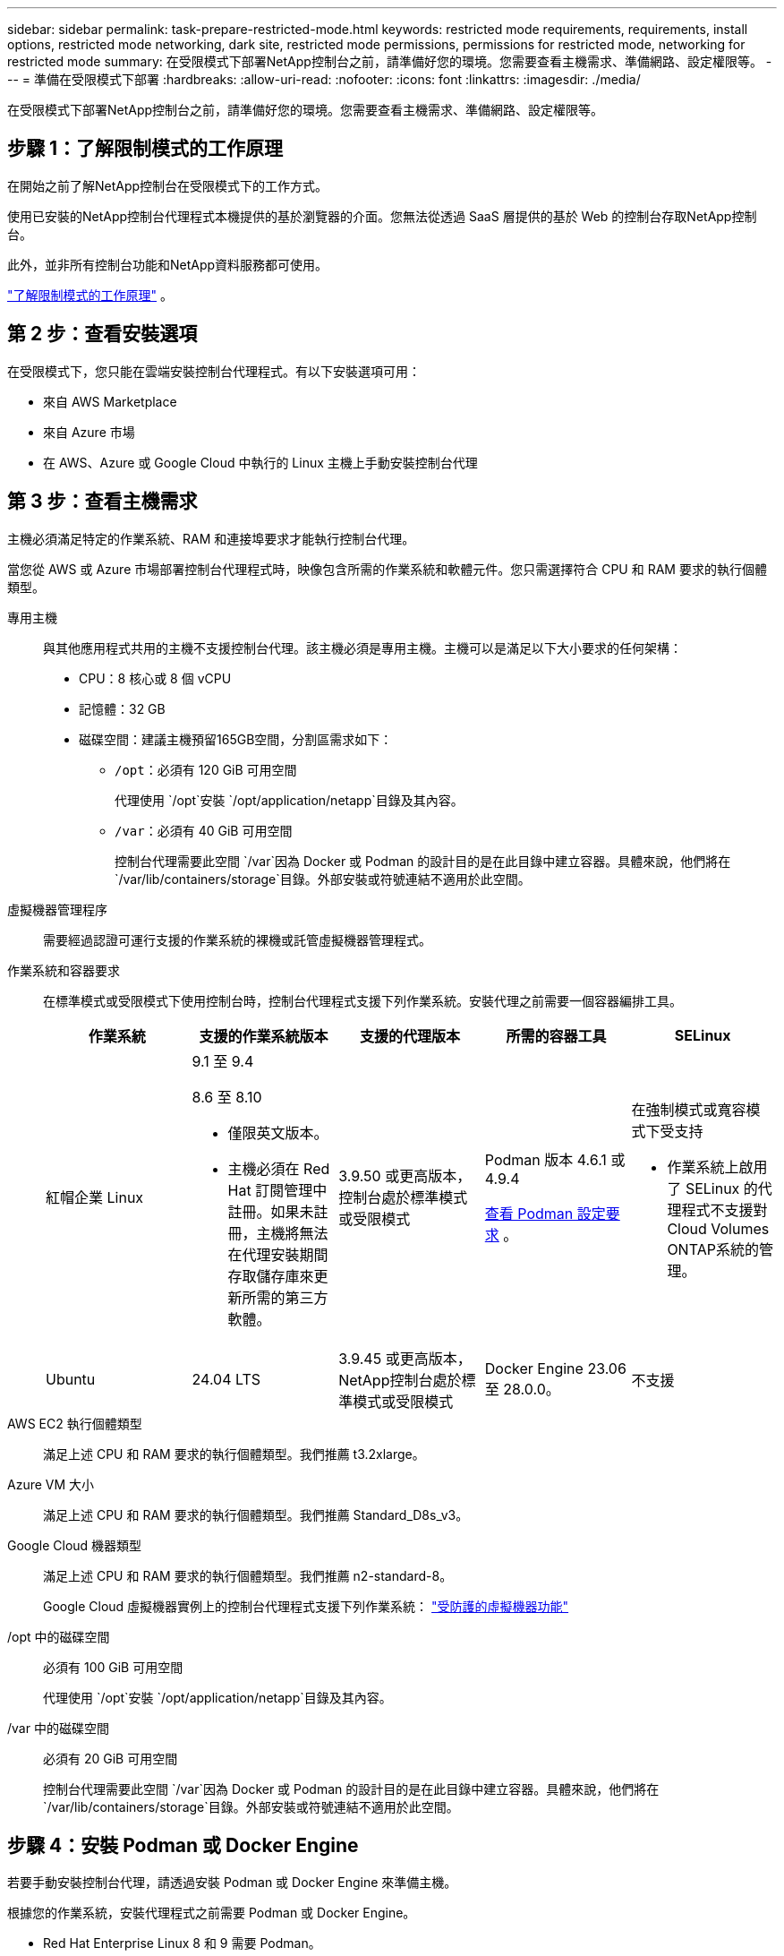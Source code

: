 ---
sidebar: sidebar 
permalink: task-prepare-restricted-mode.html 
keywords: restricted mode requirements, requirements, install options, restricted mode networking, dark site, restricted mode permissions, permissions for restricted mode, networking for restricted mode 
summary: 在受限模式下部署NetApp控制台之前，請準備好您的環境。您需要查看主機需求、準備網路、設定權限等。 
---
= 準備在受限模式下部署
:hardbreaks:
:allow-uri-read: 
:nofooter: 
:icons: font
:linkattrs: 
:imagesdir: ./media/


[role="lead"]
在受限模式下部署NetApp控制台之前，請準備好您的環境。您需要查看主機需求、準備網路、設定權限等。



== 步驟 1：了解限制模式的工作原理

在開始之前了解NetApp控制台在受限模式下的工作方式。

使用已安裝的NetApp控制台代理程式本機提供的基於瀏覽器的介面。您無法從透過 SaaS 層提供的基於 Web 的控制台存取NetApp控制台。

此外，並非所有控制台功能和NetApp資料服務都可使用。

link:concept-modes.html["了解限制模式的工作原理"] 。



== 第 2 步：查看安裝選項

在受限模式下，您只能在雲端安裝控制台代理程式。有以下安裝選項可用：

* 來自 AWS Marketplace
* 來自 Azure 市場
* 在 AWS、Azure 或 Google Cloud 中執行的 Linux 主機上手動安裝控制台代理




== 第 3 步：查看主機需求

主機必須滿足特定的作業系統、RAM 和連接埠要求才能執行控制台代理。

當您從 AWS 或 Azure 市場部署控制台代理程式時，映像包含所需的作業系統和軟體元件。您只需選擇符合 CPU 和 RAM 要求的執行個體類型。

專用主機:: 與其他應用程式共用的主機不支援控制台代理。該主機必須是專用主機。主機可以是滿足以下大小要求的任何架構：
+
--
* CPU：8 核心或 8 個 vCPU
* 記憶體：32 GB
* 磁碟空間：建議主機預留165GB空間，分割區需求如下：
+
** `/opt`：必須有 120 GiB 可用空間
+
代理使用 `/opt`安裝 `/opt/application/netapp`目錄及其內容。

** `/var`：必須有 40 GiB 可用空間
+
控制台代理需要此空間 `/var`因為 Docker 或 Podman 的設計目的是在此目錄中建立容器。具體來說，他們將在 `/var/lib/containers/storage`目錄。外部安裝或符號連結不適用於此空間。





--
虛擬機器管理程序:: 需要經過認證可運行支援的作業系統的裸機或託管虛擬機器管理程式。
[[podman-versions]]作業系統和容器要求:: 在標準模式或受限模式下使用控制台時，控制台代理程式支援下列作業系統。安裝代理之前需要一個容器編排工具。
+
--
[cols="2a,2a,2a,2a,2a"]
|===
| 作業系統 | 支援的作業系統版本 | 支援的代理版本 | 所需的容器工具 | SELinux 


 a| 
紅帽企業 Linux
 a| 
9.1 至 9.4

8.6 至 8.10

* 僅限英文版本。
* 主機必須在 Red Hat 訂閱管理中註冊。如果未註冊，主機將無法在代理安裝期間存取儲存庫來更新所需的第三方軟體。

 a| 
3.9.50 或更高版本，控制台處於標準模式或受限模式
 a| 
Podman 版本 4.6.1 或 4.9.4

<<podman-configuration,查看 Podman 設定要求>> 。
 a| 
在強制模式或寬容模式下受支持

* 作業系統上啟用了 SELinux 的代理程式不支援對Cloud Volumes ONTAP系統的管理。




 a| 
Ubuntu
 a| 
24.04 LTS
 a| 
3.9.45 或更高版本， NetApp控制台處於標準模式或受限模式
 a| 
Docker Engine 23.06 至 28.0.0。
 a| 
不支援



 a| 
22.04 LTS
 a| 
3.9.50 或更高版本
 a| 
Docker Engine 23.0.6 至 28.0.0。
 a| 
不支援

|===
--
AWS EC2 執行個體類型:: 滿足上述 CPU 和 RAM 要求的執行個體類型。我們推薦 t3.2xlarge。
Azure VM 大小:: 滿足上述 CPU 和 RAM 要求的執行個體類型。我們推薦 Standard_D8s_v3。
Google Cloud 機器類型:: 滿足上述 CPU 和 RAM 要求的執行個體類型。我們推薦 n2-standard-8。
+
--
Google Cloud 虛擬機器實例上的控制台代理程式支援下列作業系統： https://cloud.google.com/compute/shielded-vm/docs/shielded-vm["受防護的虛擬機器功能"^]

--
/opt 中的磁碟空間:: 必須有 100 GiB 可用空間
+
--
代理使用 `/opt`安裝 `/opt/application/netapp`目錄及其內容。

--
/var 中的磁碟空間:: 必須有 20 GiB 可用空間
+
--
控制台代理需要此空間 `/var`因為 Docker 或 Podman 的設計目的是在此目錄中建立容器。具體來說，他們將在 `/var/lib/containers/storage`目錄。外部安裝或符號連結不適用於此空間。

--




== 步驟 4：安裝 Podman 或 Docker Engine

若要手動安裝控制台代理，請透過安裝 Podman 或 Docker Engine 來準備主機。

根據您的作業系統，安裝代理程式之前需要 Podman 或 Docker Engine。

* Red Hat Enterprise Linux 8 和 9 需要 Podman。
+
<<podman-versions,查看支援的 Podman 版本>> 。

* Ubuntu 需要 Docker 引擎。
+
<<podman-versions,查看支援的 Docker Engine 版本>> 。



.步驟
[role="tabbed-block"]
====
.Podman
--
請依照以下步驟安裝和設定 Podman：

* 啟用並啟動 podman.socket 服務
* 安裝python3
* 安裝 podman-compose 軟體套件版本 1.0.6
* 將 podman-compose 加入到 PATH 環境變量
* 如果使用 Red Hat Enterprise Linux 8，請驗證您的 Podman 版本使用的是 Aardvark DNS 而不是 CNI



NOTE: 安裝代理程式後調整 aardvark-dns 連接埠（預設值：53），以避免 DNS 連接埠衝突。按照說明配置連接埠。

.步驟
. 如果主機上安裝了 podman-docker 套件，請將其刪除。
+
[source, cli]
----
dnf remove podman-docker
rm /var/run/docker.sock
----
. 安裝 Podman。
+
您可以從官方 Red Hat Enterprise Linux 儲存庫取得 Podman。

+
對於 Red Hat Enterprise Linux 9：

+
[source, cli]
----
sudo dnf install podman-2:<version>
----
+
其中 <version> 是您正在安裝的 Podman 支援的版本。<<podman-versions,查看支援的 Podman 版本>> 。

+
對於 Red Hat Enterprise Linux 8：

+
[source, cli]
----
sudo dnf install podman-3:<version>
----
+
其中 <version> 是您正在安裝的 Podman 支援的版本。<<podman-versions,查看支援的 Podman 版本>> 。

. 啟用並啟動 podman.socket 服務。
+
[source, cli]
----
sudo systemctl enable --now podman.socket
----
. 安裝 python3。
+
[source, cli]
----
sudo dnf install python3
----
. 如果您的系統上還沒有 EPEL 儲存庫包，請安裝它。
. 如果使用 Red Hat Enterprise：
+
此步驟是必要的，因為 podman-compose 可從 Extra Packages for Enterprise Linux (EPEL) 儲存庫中取得。

+
對於 Red Hat Enterprise Linux 9：

+
[source, cli]
----
sudo dnf install https://dl.fedoraproject.org/pub/epel/epel-release-latest-9.noarch.rpm
----
+
對於 Red Hat Enterprise Linux 8：

+
[source, cli]
----
sudo dnf install https://dl.fedoraproject.org/pub/epel/epel-release-latest-8.noarch.rpm
----
. 安裝 podman-compose 套件 1.0.6。
+
[source, cli]
----
sudo dnf install podman-compose-1.0.6
----
+

NOTE: 使用 `dnf install`指令滿足將 podman-compose 新增至 PATH 環境變數的要求。安裝指令將 podman-compose 新增至 /usr/bin，它已經包含在 `secure_path`主機上的選項。

. 如果使用 Red Hat Enterprise Linux 8，請驗證您的 Podman 版本是否使用具有 Aardvark DNS 的 NetAvark 而不是 CNI。
+
.. 透過執行以下命令檢查您的 networkBackend 是否設定為 CNI：
+
[source, cli]
----
podman info | grep networkBackend
----
.. 如果 networkBackend 設定為 `CNI`，你需要將其更改為 `netavark`。
.. 安裝 `netavark`和 `aardvark-dns`使用以下命令：
+
[source, cli]
----
dnf install aardvark-dns netavark
----
.. 打開 `/etc/containers/containers.conf`檔案並修改 network_backend 選項以使用“netavark”而不是“cni”。


+
如果 `/etc/containers/containers.conf`不存在，請將配置變更為 `/usr/share/containers/containers.conf`。

. 重新啟動 podman。
+
[source, cli]
----
systemctl restart podman
----
. 使用以下命令確認 networkBackend 現在已更改為“netavark”：
+
[source, cli]
----
podman info | grep networkBackend
----


--
.Docker 引擎
--
依照 Docker 的文件安裝 Docker Engine。

.步驟
. https://docs.docker.com/engine/install/["查看 Docker 的安裝說明"^]
+
請依照步驟安裝支援的 Docker Engine 版本。請勿安裝最新版本，因為控制台不支援它。

. 驗證 Docker 是否已啟用並正在運行。
+
[source, cli]
----
sudo systemctl enable docker && sudo systemctl start docker
----


--
====


== 步驟 5：準備網路訪問

設定網路訪問，以便控制台代理可以管理公有雲中的資源。除了為控制台代理提供虛擬網路和子網路之外，您還需要確保滿足以下要求。

連接到目標網絡:: 確保控制台代理程式與儲存位置有網路連線。例如，您計劃部署Cloud Volumes ONTAP 的VPC 或 VNet，或您的本機ONTAP叢集所在的資料中心。
準備網路以供使用者存取NetApp控制台:: 在受限模式下，使用者從控制台代理 VM 存取控制台。控制台代理聯繫幾個端點來完成資料管理任務。當從控制台完成特定操作時，將從使用者的電腦聯繫這些端點。



NOTE: 4.0.0 版本之前的控制台代理需要額外的端點。如果您升級到 4.0.0 或更高版本，則可以從允許清單中刪除舊端點。link:reference-networking-saas-console-previous.html["了解有關 4.0.0 之前版本所需的網路存取的更多資訊。"]

+

[cols="2*"]
|===
| 端點 | 目的 


| \ https://api.bluexp.netapp.com \ https://netapp-cloud-account.auth0.com \ https://netapp-cloud-account.us.auth0.com \ https://console.netapp.com \ https://components.console.bluexp.netapp.com \ https://cdn.auth0.com | 在NetApp控制台中提供功能和服務。 


| \ https://cdn.auth0.com \ https://services.cloud.netapp.com | 您的 Web 瀏覽器透過NetApp控制台連線到這些端點以進行集中式使用者驗證。 
|===
用於日常運營的出站互聯網訪問:: 控制台代理程式的網路位置必須具有出站網際網路存取權限。它需要能夠存取NetApp控制台的 SaaS 服務以及各自公有雲環境中的端點。
+
--
[cols="2a,1a"]
|===
| 端點 | 目的 


 a| 
AWS 環境



 a| 
AWS 服務（amazonaws.com）：

* 雲形成
* 彈性運算雲（EC2）
* 身分和存取管理 (IAM)
* 金鑰管理服務（KMS）
* 安全性令牌服務 (STS)
* 簡單儲存服務（S3）

 a| 
管理 AWS 資源。端點取決於您的 AWS 區域。 https://docs.aws.amazon.com/general/latest/gr/rande.html["有關詳細信息，請參閱 AWS 文檔"^]



 a| 
Azure 環境



 a| 
\ https://management.azure.com \ https://login.microsoftonline.com \ https://blob.core.windows.net \ https://core.windows.net
 a| 
管理 Azure 公用區域中的資源。



 a| 
\ https://management.usgovcloudapi.net \ https://login.microsoftonline.us \ https://blob.core.usgovcloudapi.net \ https://core.usgovcloudapi.net
 a| 
管理 Azure 政府區域中的資源。



 a| 
\ https://management.chinacloudapi.cn \ https://login.chinacloudapi.cn \ https://blob.core.chinacloudapi.cn \ https://core.chinacloudapi.cn
 a| 
管理 Azure 中國區域的資源。



 a| 
*Google Cloud 環境*



 a| 
\ https://www.googleapis.com/compute/v1/ \ https://compute.googleapis.com/compute/v1 \ https://cloudresourcemanager.googleapis.com/v1/projects \ https://www.googleapis.com/compute/beta https://www.googleapis.com/storage/v1 https://storage.googleapis.com/storage/v1 https://iam.googleapis.com/v1 \ https://cloudkms.googleapis.com/v1 \ https://www.googleapis.com/deploymentmanager/v2/projects
 a| 
管理 Google Cloud 中的資源。



 a| 
* NetApp控制台端點*



 a| 
\ https://mysupport.netapp.com
 a| 
取得許可資訊並向NetApp支援發送AutoSupport訊息。



 a| 
\ https://support.netapp.com
 a| 
取得許可資訊並向NetApp支援發送AutoSupport訊息。



 a| 
\ https://signin.b2c.netapp.com
 a| 
更新NetApp支援網站 (NSS) 憑證或將新的 NSS 憑證新增至NetApp控制台。



 a| 
\ https://support.netapp.com
 a| 
取得許可資訊並向NetApp支援發送AutoSupport訊息以及接收Cloud Volumes ONTAP的軟體更新。



 a| 
\ https://api.bluexp.netapp.com \ https://netapp-cloud-account.auth0.com \ https://netapp-cloud-account.us.auth0.com \ https://console.netapp.com \ https://components.console.bluexp.netapp.com \ https://cdn.auth0.com
 a| 
在NetApp控制台中提供功能和服務。



 a| 
\ https://bluexpinfraprod.eastus2.data.azurecr.io \ https://bluexpinfraprod.azurecr.io
 a| 
取得控制台代理升級的影像。

* 當您部署新代理程式時，驗證檢查會測試與目前端點的連線。如果你使用link:link:reference-networking-saas-console-previous.html["先前的端點"]，驗證檢查失敗。為了避免此失敗，請跳過驗證檢查。
+
儘管先前的端點仍然受支持，但NetApp建議盡快將防火牆規則更新至目前端點。link:reference-networking-saas-console-previous.html#update-endpoint-list["了解如何更新終端節點列表"] 。

* 當您更新到防火牆中的目前端點時，您現有的代理程式將繼續運作。


|===
--


Azure 中的公用 IP 位址:: 如果要在 Azure 中將公用 IP 位址與控制台代理程式 VM 一起使用，則該 IP 位址必須使用基本 SKU 以確保控制台使用此公用 IP 位址。
+
--
image:screenshot-azure-sku.png["Azure 中建立新 IP 位址的螢幕截圖，可讓您在 SKU 欄位下選擇「基本」。"]

如果您使用標準 SKU IP 位址，則控制台將使用控制台代理程式的_私有_ IP 位址，而不是公用 IP。如果您用於存取控制台的機器無法存取該私人 IP 位址，則控制台中的操作將會失敗。

https://learn.microsoft.com/en-us/azure/virtual-network/ip-services/public-ip-addresses#sku["Azure 文件：公用 IP SKU"^]

--


代理伺服器:: NetApp支援顯式和透明代理配置。如果您使用透明代理，則只需要提供代理伺服器的憑證。如果您使用明確代理，您還需要 IP 位址和憑證。
+
--
* IP 位址
* 證書
* HTTPS 憑證


--


連接埠:: 除非您啟動它或將其用作代理將AutoSupport訊息從Cloud Volumes ONTAP發送到NetApp支持，否則控制台代理不會有傳入流量。
+
--
* HTTP（80）和 HTTPS（443）提供對本機 UI 的訪問，您會在極少數情況下使用它們。
* 僅當需要連接到主機進行故障排除時才需要 SSH（22）。
* 如果您在沒有外部網路連線的子網路中部署Cloud Volumes ONTAP系統，則需要透過連接埠 3128 建立入站連線。
+
如果Cloud Volumes ONTAP系統沒有出站網路連線來傳送AutoSupport訊息，控制台會自動設定這些系統以使用控制台代理附帶的代理伺服器。唯一的要求是確保控制台代理的安全群組允許透過連接埠 3128 進行入站連線。部署控制台代理程式後，您需要開啟此連接埠。



--


啟用 NTP:: 如果您打算使用NetApp資料分類掃描公司資料來源，則應在控制台代理程式和NetApp資料分類系統上啟用網路時間協定 (NTP) 服務，以便系統之間的時間同步。 https://docs.netapp.com/us-en/data-services-data-classification/concept-cloud-compliance.html["了解有關NetApp資料分類的更多信息"^]
+
--
如果您打算從雲端提供者的市場建立控制台代理，請在建立控制台代理後實現此網路需求。

--




== 步驟 6：準備雲端權限

控制台代理程式需要雲端提供者的權限才能在虛擬網路中部署Cloud Volumes ONTAP並使用NetApp資料服務。您需要在雲端提供者中設定權限，然後將這些權限與控制台代理程式關聯。

若要查看所需的步驟，請選擇用於雲端提供者的身份驗證選項。

[role="tabbed-block"]
====
.AWS IAM 角色
--
使用 IAM 角色為控制台代理提供權限。

如果您從 AWS Marketplace 建立控制台代理，則在啟動 EC2 執行個體時系統會提示您選擇該 IAM 角色。

如果您在自己的 Linux 主機上手動安裝控制台代理，請將角色附加到 EC2 執行個體。

.步驟
. 登入 AWS 主控台並導覽至 IAM 服務。
. 建立策略：
+
.. 選擇“策略”>“建立策略”。
.. 選擇 *JSON* 並複製並貼上內容link:reference-permissions-aws.html["控制台代理的 IAM 策略"]。
.. 完成剩餘步驟以建立策略。


. 建立 IAM 角色：
+
.. 選擇*角色 > 建立角色*。
.. 選擇 *AWS 服務 > EC2*。
.. 透過附加剛剛建立的策略來新增權限。
.. 完成剩餘步驟以建立角色。




.結果
您現在擁有控制台代理 EC2 執行個體的 IAM 角色。

--
.AWS 存取金鑰
--
為 IAM 使用者設定權限和存取金鑰。安裝控制台代理程式並設定控制台後，您需要向控制台提供 AWS 存取金鑰。

.步驟
. 登入 AWS 主控台並導覽至 IAM 服務。
. 建立策略：
+
.. 選擇“策略”>“建立策略”。
.. 選擇 *JSON* 並複製並貼上內容link:reference-permissions-aws.html["控制台代理的 IAM 策略"]。
.. 完成剩餘步驟以建立策略。
+
根據您計劃使用的NetApp資料服務，您可能需要建立第二個策略。

+
對於標準區域，權限分佈在兩個策略中。由於 AWS 中託管策略的最大字元大小限制，因此需要兩個策略。link:reference-permissions-aws.html["了解有關控制台代理的 IAM 策略的更多信息"] 。



. 將策略附加到 IAM 使用者。
+
** https://docs.aws.amazon.com/IAM/latest/UserGuide/id_roles_create.html["AWS 文件：建立 IAM 角色"^]
** https://docs.aws.amazon.com/IAM/latest/UserGuide/access_policies_manage-attach-detach.html["AWS 文件：新增和刪除 IAM 政策"^]


. 確保使用者擁有存取金鑰，您可以在安裝控制台代理後將其新增至NetApp控制台。


--
.Azure 角色
--
建立具有所需權限的 Azure 自訂角色。您將把此角色指派給控制台代理 VM。

請注意，您可以使用 Azure 入口網站、Azure PowerShell、Azure CLI 或 REST API 建立 Azure 自訂角色。以下步驟展示如何使用 Azure CLI 建立角色。如果您希望使用其他方法，請參閱 https://learn.microsoft.com/en-us/azure/role-based-access-control/custom-roles#steps-to-create-a-custom-role["Azure 文件"^]

.步驟
. 如果您打算在自己的主機上手動安裝軟體，請在 VM 上啟用系統指派的託管標識，以便您可以透過自訂角色提供所需的 Azure 權限。
+
https://learn.microsoft.com/en-us/azure/active-directory/managed-identities-azure-resources/qs-configure-portal-windows-vm["Microsoft Azure 文件：使用 Azure 入口網站為 VM 上的 Azure 資源配置託管標識"^]

. 複製link:reference-permissions-azure.html["連接器的自訂角色權限"]並將它們保存在 JSON 檔案中。
. 透過將 Azure 訂閱 ID 新增至可分配範圍來修改 JSON 檔案。
+
您應該為想要與NetApp控制台一起使用的每個 Azure 訂閱新增 ID。

+
*例子*

+
[source, json]
----
"AssignableScopes": [
"/subscriptions/d333af45-0d07-4154-943d-c25fbzzzzzzz",
"/subscriptions/54b91999-b3e6-4599-908e-416e0zzzzzzz",
"/subscriptions/398e471c-3b42-4ae7-9b59-ce5bbzzzzzzz"
----
. 使用 JSON 檔案在 Azure 中建立自訂角色。
+
以下步驟說明如何使用 Azure Cloud Shell 中的 Bash 建立角色。

+
.. 開始 https://docs.microsoft.com/en-us/azure/cloud-shell/overview["Azure 雲端外殼"^]並選擇 Bash 環境。
.. 上傳 JSON 檔案。
+
image:screenshot_azure_shell_upload.png["Azure Cloud Shell 的螢幕截圖，您可以在其中選擇上傳檔案的選項。"]

.. 使用 Azure CLI 建立自訂角色：
+
[source, azurecli]
----
az role definition create --role-definition Connector_Policy.json
----




--
.Azure 服務主體
--
在 Microsoft Entra ID 中建立並設定服務主體，並取得控制台所需的 Azure 憑證。安裝控制台代理程式後，您需要向控制台提供這些憑證。

.建立用於基於角色的存取控制的 Microsoft Entra 應用程式
. 確保您在 Azure 中擁有建立 Active Directory 應用程式並將該應用程式指派給角色的權限。
+
有關詳細信息，請參閱 https://docs.microsoft.com/en-us/azure/active-directory/develop/howto-create-service-principal-portal#required-permissions/["Microsoft Azure 文件：所需權限"^]

. 從 Azure 入口網站開啟 *Microsoft Entra ID* 服務。
+
image:screenshot_azure_ad.png["顯示 Microsoft Azure 中的 Active Directory 服務。"]

. 在選單中，選擇*應用程式註冊*。
. 選擇*新註冊*。
. 指定有關應用程式的詳細資訊：
+
** *名稱*：輸入應用程式的名稱。
** *帳戶類型*：選擇帳戶類型（任何類型都可以與NetApp控制台一起使用）。
** *重定向 URI*：您可以將此欄位留空。


. 選擇*註冊*。
+
您已建立 AD 應用程式和服務主體。



.將應用程式指派給角色
. 建立自訂角色：
+
請注意，您可以使用 Azure 入口網站、Azure PowerShell、Azure CLI 或 REST API 建立 Azure 自訂角色。以下步驟展示如何使用 Azure CLI 建立角色。如果您希望使用其他方法，請參閱 https://learn.microsoft.com/en-us/azure/role-based-access-control/custom-roles#steps-to-create-a-custom-role["Azure 文件"^]

+
.. 複製link:reference-permissions-azure.html["控制台代理程式的自訂角色權限"]並將它們保存在 JSON 檔案中。
.. 透過將 Azure 訂閱 ID 新增至可分配範圍來修改 JSON 檔案。
+
您應該為使用者將從中建立Cloud Volumes ONTAP系統的每個 Azure 訂閱新增 ID。

+
*例子*

+
[source, json]
----
"AssignableScopes": [
"/subscriptions/d333af45-0d07-4154-943d-c25fbzzzzzzz",
"/subscriptions/54b91999-b3e6-4599-908e-416e0zzzzzzz",
"/subscriptions/398e471c-3b42-4ae7-9b59-ce5bbzzzzzzz"
----
.. 使用 JSON 檔案在 Azure 中建立自訂角色。
+
以下步驟說明如何使用 Azure Cloud Shell 中的 Bash 建立角色。

+
*** 開始 https://docs.microsoft.com/en-us/azure/cloud-shell/overview["Azure 雲端外殼"^]並選擇 Bash 環境。
*** 上傳 JSON 檔案。
+
image:screenshot_azure_shell_upload.png["Azure Cloud Shell 的螢幕截圖，您可以在其中選擇上傳檔案的選項。"]

*** 使用 Azure CLI 建立自訂角色：
+
[source, azurecli]
----
az role definition create --role-definition Connector_Policy.json
----
+
現在您應該有一個名為「控制台操作員」的自訂角色，可以將其指派給控制台代理虛擬機器。





. 將應用程式指派給角色：
+
.. 從 Azure 入口網站開啟 *Subscriptions* 服務。
.. 選擇訂閱。
.. 選擇“存取控制 (IAM)”>“新增”>“新增角色分配”。
.. 在*角色*標籤中，選擇*控制台操作員*角色並選擇*下一步*。
.. 在「*成員*」標籤中，完成以下步驟：
+
*** 保持選取「*使用者、群組或服務主體*」。
*** 選擇*選擇成員*。
+
image:screenshot-azure-service-principal-role.png["在應用程式新增角色時顯示「成員」頁面的 Azure 入口網站螢幕截圖。"]

*** 搜尋應用程式的名稱。
+
以下是一個例子：

+
image:screenshot_azure_service_principal_role.png["Azure 入口網站的螢幕截圖，顯示了 Azure 入口網站中的「新增角色指派」表單。"]

*** 選擇應用程式並選擇*選擇*。
*** 選擇“下一步”。


.. 選擇*審閱+分配*。
+
服務主體現在具有部署控制台代理程式所需的 Azure 權限。

+
如果您想要從多個 Azure 訂閱部署Cloud Volumes ONTAP ，則必須將服務主體綁定到每個訂閱。在NetApp控制台中，您可以選擇部署Cloud Volumes ONTAP時要使用的訂閱。





.新增 Windows Azure 服務管理 API 權限
. 在*Microsoft Entra ID*服務中，選擇*App Registrations*並選擇應用程式。
. 選擇*API 權限 > 新增權限*。
. 在「Microsoft API」下，選擇「Azure 服務管理」。
+
image:screenshot_azure_service_mgmt_apis.gif["Azure 入口網站的螢幕截圖，顯示了 Azure 服務管理 API 權限。"]

. 選擇*以組織使用者身分存取 Azure 服務管理*，然後選擇*新增權限*。
+
image:screenshot_azure_service_mgmt_apis_add.gif["Azure 入口網站的螢幕截圖，顯示新增 Azure 服務管理 API。"]



.取得應用程式的應用程式ID和目錄ID
. 在*Microsoft Entra ID*服務中，選擇*App Registrations*並選擇應用程式。
. 複製*應用程式（客戶端）ID*和*目錄（租用戶）ID*。
+
image:screenshot_azure_app_ids.gif["螢幕截圖顯示了 Microsoft Entra IDy 中應用程式的應用程式（客戶端）ID 和目錄（租用戶）ID。"]

+
將 Azure 帳戶新增至控制台時，您需要提供應用程式（用戶端）ID 和應用程式的目錄（租用戶）ID。控制台使用 ID 以程式設計方式登入。



.建立客戶端機密
. 開啟*Microsoft Entra ID*服務。
. 選擇*應用程式註冊*並選擇您的應用程式。
. 選擇*憑證和機密>新客戶端機密*。
. 提供秘密的描述和持續時間。
. 選擇“*新增*”。
. 複製客戶端機密的值。
+
image:screenshot_azure_client_secret.gif["Azure 入口網站的螢幕截圖，顯示了 Microsoft Entra 服務主體的用戶端機密。"]



.結果
您的服務主體現已設定完畢，您應該已經複製了應用程式（客戶端）ID、目錄（租用戶）ID 和用戶端機密的值。新增 Azure 帳戶時，您需要在控制台中輸入此資訊。

--
.Google Cloud 服務帳號
--
建立角色並將其套用至您將用於控制台代理 VM 執行個體的服務帳戶。

.步驟
. 在 Google Cloud 中建立自訂角色：
+
.. 建立一個 YAML 文件，其中包含在link:reference-permissions-gcp.html["Google Cloud 的控制台代理政策"]。
.. 從 Google Cloud 啟動雲殼。
.. 上傳包含控制台代理程式所需權限的 YAML 檔案。
.. 使用建立自訂角色 `gcloud iam roles create`命令。
+
以下範例在專案層級建立一個名為「connector」的角色：

+
[source, gcloud]
----
gcloud iam roles create connector --project=myproject --file=connector.yaml
----
+
https://cloud.google.com/iam/docs/creating-custom-roles#iam-custom-roles-create-gcloud["Google Cloud 文件：建立和管理自訂角色"^]



. 在 Google Cloud 中建立服務帳號：
+
.. 從 IAM 和管理服務中，選擇 *服務帳戶 > 建立服務帳戶*。
.. 輸入服務帳戶詳細資料並選擇*建立並繼續*。
.. 選擇您剛剛建立的角色。
.. 完成剩餘步驟以建立角色。
+
https://cloud.google.com/iam/docs/creating-managing-service-accounts#creating_a_service_account["Google Cloud 文件：建立服務帳號"^]





.結果
現在您擁有一個可以指派給控制台代理 VM 實例的服務帳戶。

--
====


== 步驟 7：啟用 Google Cloud API

在 Google Cloud 中部署Cloud Volumes ONTAP需要多個 API。

.步
. https://cloud.google.com/apis/docs/getting-started#enabling_apis["在您的專案中啟用以下 Google Cloud API"^]
+
** 雲端部署管理器 V2 API
** 雲端日誌 API
** 雲端資源管理器 API
** 計算引擎 API
** 身分識別和存取管理 (IAM) API
** 雲端金鑰管理服務 (KMS) API
+
（僅當您打算將NetApp Backup and Recovery 與客戶管理加密金鑰 (CMEK) 結合使用時才需要）




